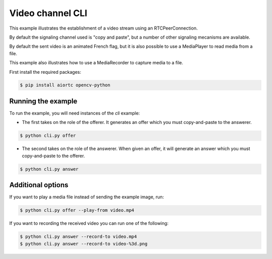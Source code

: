 Video channel CLI
=================

This example illustrates the establishment of a video stream using an
RTCPeerConnection.

By default the signaling channel used is "copy and paste", but a number of
other signaling mecanisms are available.

By default the sent video is an animated French flag, but it is also possible
to use a MediaPlayer to read media from a file.

This example also illustrates how to use a MediaRecorder to capture media to a
file.

First install the required packages:

.. code-block:: console

   $ pip install aiortc opencv-python

Running the example
-------------------

To run the example, you will need instances of the `cli` example:

- The first takes on the role of the offerer. It generates an offer which you
  must copy-and-paste to the answerer.

.. code-block:: console

   $ python cli.py offer

- The second takes on the role of the answerer. When given an offer, it will
  generate an answer which you must copy-and-paste to the offerer.

.. code-block:: console

   $ python cli.py answer

Additional options
------------------

If you want to play a media file instead of sending the example image, run:

.. code-block:: console

   $ python cli.py offer --play-from video.mp4

If you want to recording the received video you can run one of the following:

.. code-block:: console

   $ python cli.py answer --record-to video.mp4
   $ python cli.py answer --record-to video-%3d.png
